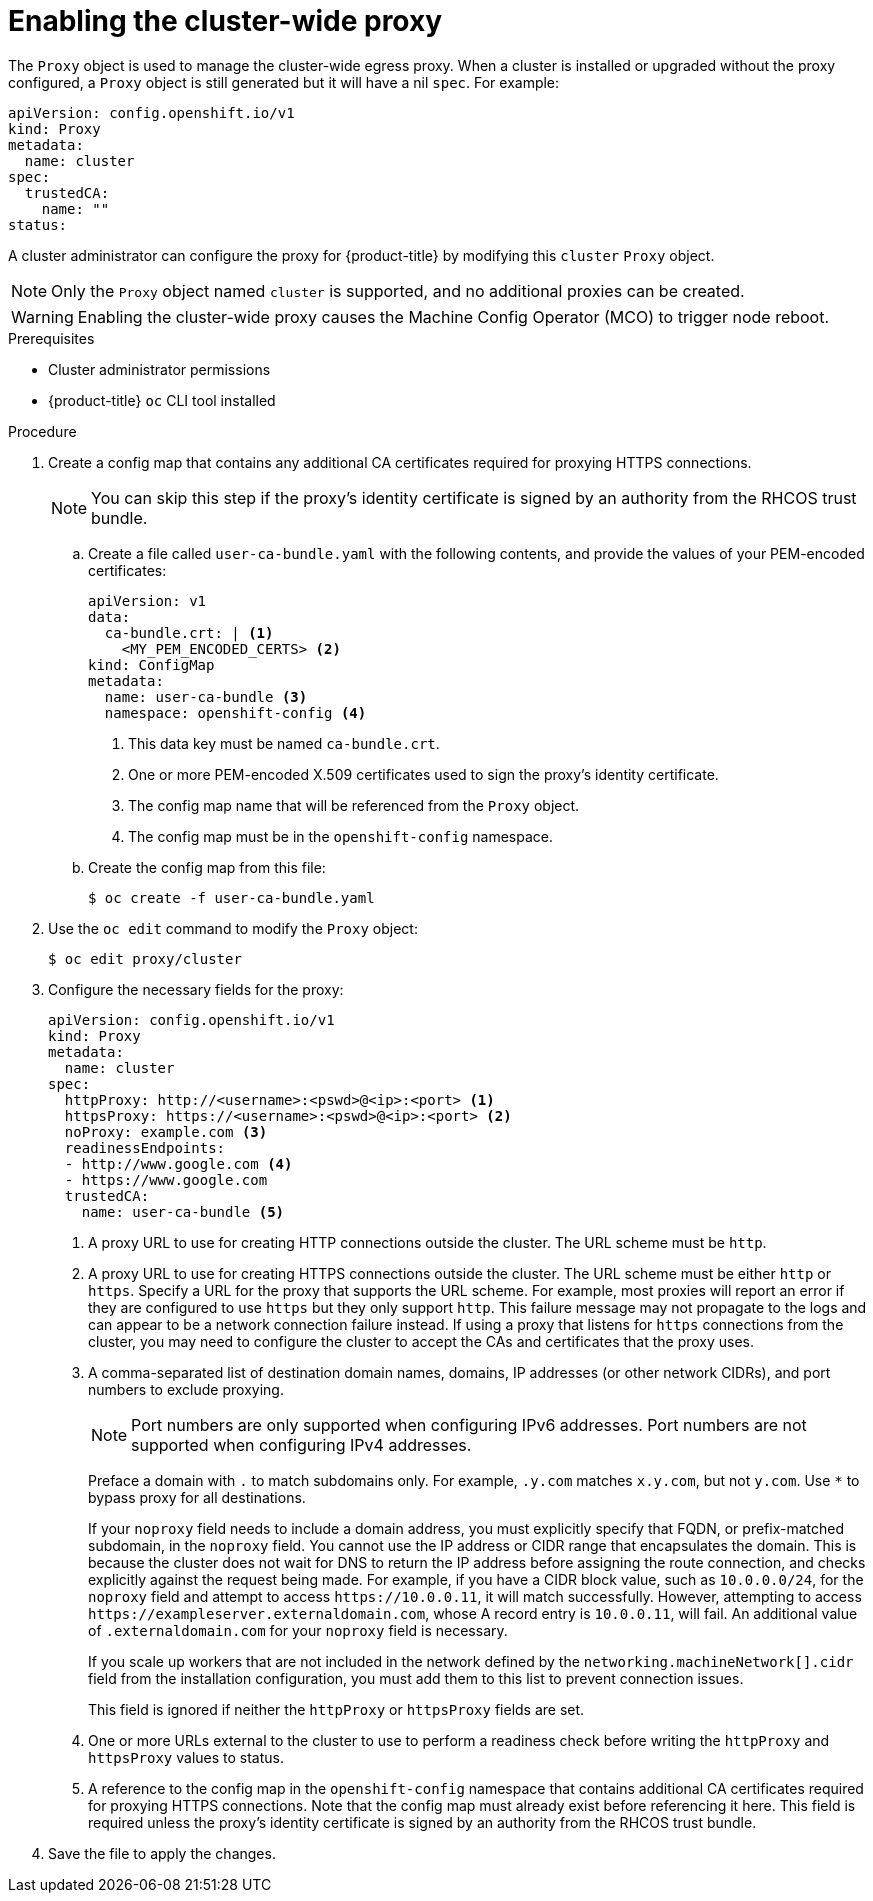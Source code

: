 // Module included in the following assemblies:
//
// * networking/configuring-a-custom-pki.adoc
// * networking/enable-cluster-wide-proxy.adoc

:_mod-docs-content-type: PROCEDURE
[id="nw-proxy-configure-object_{context}"]
= Enabling the cluster-wide proxy

The `Proxy` object is used to manage the cluster-wide egress proxy. When a cluster is installed or upgraded without the proxy configured, a `Proxy` object is still generated but it will have a nil `spec`. For example:

[source,yaml]
----
apiVersion: config.openshift.io/v1
kind: Proxy
metadata:
  name: cluster
spec:
  trustedCA:
    name: ""
status:
----

A cluster administrator can configure the proxy for {product-title} by modifying this `cluster` `Proxy` object.

[NOTE]
====
Only the `Proxy` object named `cluster` is supported, and no additional proxies can be created.
====

[WARNING]
====
Enabling the cluster-wide proxy causes the Machine Config Operator (MCO) to trigger node reboot.
====

.Prerequisites

* Cluster administrator permissions
* {product-title} `oc` CLI tool installed

.Procedure

. Create a config map that contains any additional CA certificates required for proxying HTTPS connections.
+
[NOTE]
====
You can skip this step if the proxy's identity certificate is signed by an authority from the RHCOS trust bundle.
====

.. Create a file called `user-ca-bundle.yaml` with the following contents, and provide the values of your PEM-encoded certificates:
+
[source,yaml]
----
apiVersion: v1
data:
  ca-bundle.crt: | <1>
    <MY_PEM_ENCODED_CERTS> <2>
kind: ConfigMap
metadata:
  name: user-ca-bundle <3>
  namespace: openshift-config <4>
----
<1> This data key must be named `ca-bundle.crt`.
<2> One or more PEM-encoded X.509 certificates used to sign the proxy's
identity certificate.
<3> The config map name that will be referenced from the `Proxy` object.
<4> The config map must be in the `openshift-config` namespace.

.. Create the config map from this file:
+
[source,terminal]
----
$ oc create -f user-ca-bundle.yaml
----

. Use the `oc edit` command to modify the `Proxy` object:
+
[source,terminal]
----
$ oc edit proxy/cluster
----

. Configure the necessary fields for the proxy:
+
[source,yaml]
----
apiVersion: config.openshift.io/v1
kind: Proxy
metadata:
  name: cluster
spec:
  httpProxy: http://<username>:<pswd>@<ip>:<port> <1>
  httpsProxy: https://<username>:<pswd>@<ip>:<port> <2>
  noProxy: example.com <3>
  readinessEndpoints:
  - http://www.google.com <4>
  - https://www.google.com
  trustedCA:
    name: user-ca-bundle <5>
----
+
--
<1> A proxy URL to use for creating HTTP connections outside the cluster. The URL scheme must be `http`.
<2> A proxy URL to use for creating HTTPS connections outside the cluster. The URL scheme must be either `http` or `https`. Specify a URL for the proxy that supports the URL scheme. For example, most proxies will report an error if they are configured to use `https` but they only support `http`. This failure message may not propagate to the logs and can appear to be a network connection failure instead. If using a proxy that listens for `https` connections from the cluster, you may need to configure the cluster to accept the CAs and certificates that the proxy uses.
<3> A comma-separated list of destination domain names, domains, IP addresses (or other network CIDRs), and port numbers to exclude proxying.
+
[NOTE]
====
Port numbers are only supported when configuring IPv6 addresses. Port numbers are not supported when configuring IPv4 addresses.
====
+
Preface a domain with `.` to match subdomains only. For example, `.y.com` matches `x.y.com`, but not `y.com`. Use `*` to bypass proxy for all destinations.
+
If your `noproxy` field needs to include a domain address, you must explicitly specify that FQDN, or prefix-matched subdomain, in the `noproxy` field. You cannot use the IP address or CIDR range that encapsulates the domain. This is because the cluster does not wait for DNS to return the IP address before assigning the route connection, and checks explicitly against the request being made.
For example, if you have a CIDR block value, such as `10.0.0.0/24`, for the `noproxy` field and attempt to access `\https://10.0.0.11`, it will match successfully. However, attempting to access `\https://exampleserver.externaldomain.com`, whose A record entry is `10.0.0.11`, will fail. An additional value of `.externaldomain.com` for your `noproxy` field is necessary.
+
If you scale up workers that are not included in the network defined by the `networking.machineNetwork[].cidr` field from the installation configuration, you must add them to this list to prevent connection issues.
+
This field is ignored if neither the `httpProxy` or `httpsProxy` fields are set.
<4> One or more URLs external to the cluster to use to perform a readiness check before writing the `httpProxy` and `httpsProxy` values to status.
<5> A reference to the config map in the `openshift-config` namespace that contains additional CA certificates required for proxying HTTPS connections. Note that the config map must already exist before referencing it here. This field is required unless the proxy's identity certificate is signed by an authority from the RHCOS trust bundle.
--

. Save the file to apply the changes.
